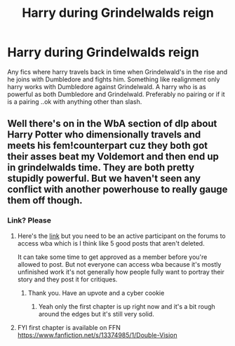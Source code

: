 #+TITLE: Harry during Grindelwalds reign

* Harry during Grindelwalds reign
:PROPERTIES:
:Author: anontarg
:Score: 3
:DateUnix: 1571583952.0
:DateShort: 2019-Oct-20
:FlairText: Request
:END:
Any fics where harry travels back in time when Grindelwald's in the rise and he joins with Dumbledore and fights him. Something like realignment only harry works with Dumbledore against Grindelwald. A harry who is as powerful as both Dumbledore and Grindelwald. Preferably no pairing or if it is a pairing ..ok with anything other than slash.


** Well there's on in the WbA section of dlp about Harry Potter who dimensionally travels and meets his fem!counterpart cuz they both got their asses beat my Voldemort and then end up in grindelwalds time. They are both pretty stupidly powerful. But we haven't seen any conflict with another powerhouse to really gauge them off though.
:PROPERTIES:
:Author: GravityMyGuy
:Score: 1
:DateUnix: 1571597105.0
:DateShort: 2019-Oct-20
:END:

*** Link? Please
:PROPERTIES:
:Author: Thalia756
:Score: 1
:DateUnix: 1571609393.0
:DateShort: 2019-Oct-21
:END:

**** Here's the [[https://forums.darklordpotter.net/threads/double-vision-m.38707/][link]] but you need to be an active participant on the forums to access wba which is I think like 5 good posts that aren't deleted.

It can take some time to get approved as a member before you're allowed to post. But not everyone can access wba because it's mostly unfinished work it's not generally how people fully want to portray their story and they post it for critiques.
:PROPERTIES:
:Author: GravityMyGuy
:Score: 2
:DateUnix: 1571611693.0
:DateShort: 2019-Oct-21
:END:

***** Thank you. Have an upvote and a cyber cookie
:PROPERTIES:
:Author: Thalia756
:Score: 1
:DateUnix: 1571611753.0
:DateShort: 2019-Oct-21
:END:

****** Yeah only the first chapter is up right now and it's a bit rough around the edges but it's still very solid.
:PROPERTIES:
:Author: GravityMyGuy
:Score: 2
:DateUnix: 1571611824.0
:DateShort: 2019-Oct-21
:END:


**** FYI first chapter is available on FFN [[https://www.fanfiction.net/s/13374985/1/Double-Vision]]
:PROPERTIES:
:Author: troutbadger
:Score: 1
:DateUnix: 1571682243.0
:DateShort: 2019-Oct-21
:END:
